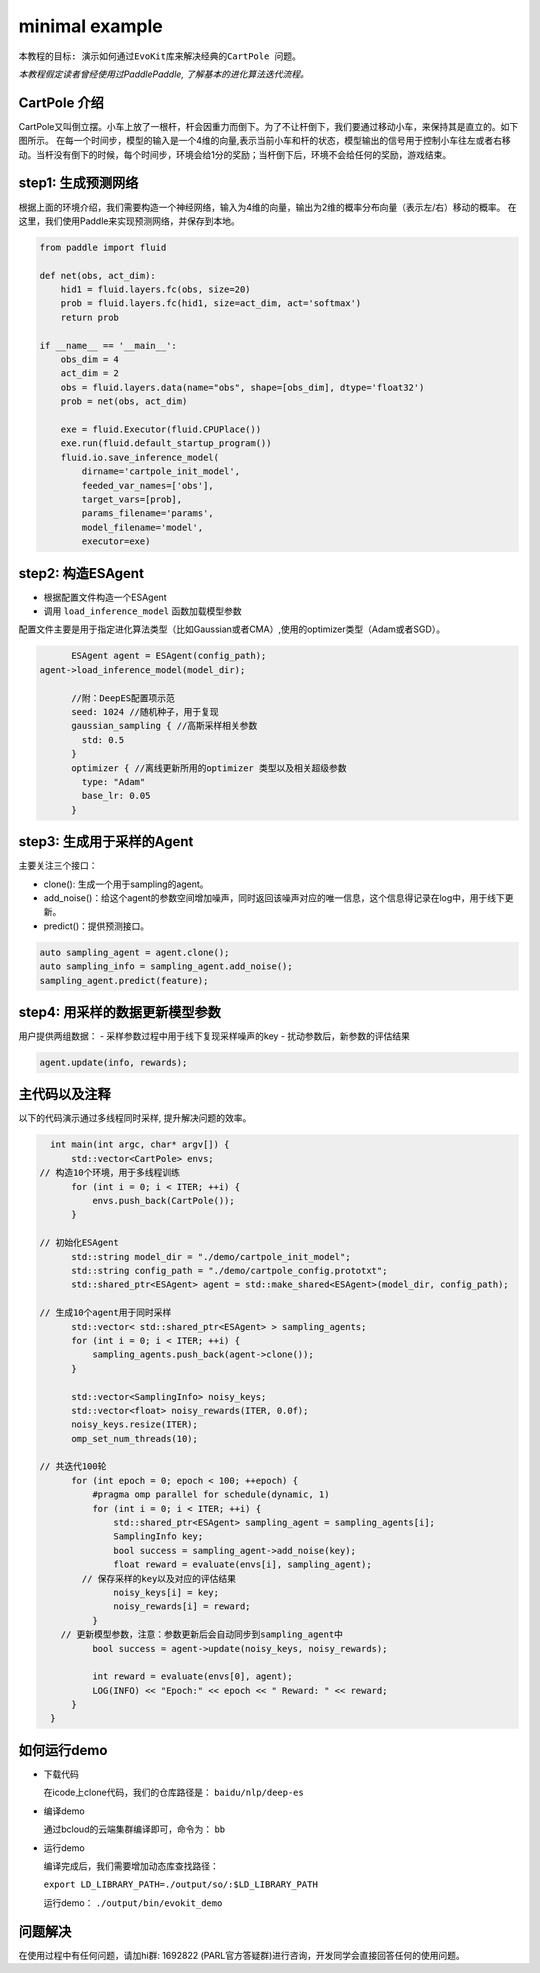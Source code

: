 minimal example
---------------------

``本教程的目标:
演示如何通过EvoKit库来解决经典的CartPole 问题。``

*本教程假定读者曾经使用过PaddlePaddle, 了解基本的进化算法迭代流程。*

CartPole 介绍
#############
CartPole又叫倒立摆。小车上放了一根杆，杆会因重力而倒下。为了不让杆倒下，我们要通过移动小车，来保持其是直立的。如下图所示。
在每一个时间步，模型的输入是一个4维的向量,表示当前小车和杆的状态，模型输出的信号用于控制小车往左或者右移动。当杆没有倒下的时候，每个时间步，环境会给1分的奖励；当杆倒下后，环境不会给任何的奖励，游戏结束。

.. image:: ../../examples/QuickStart/performance.gif
  :width: 300px

step1: 生成预测网络
########################
根据上面的环境介绍，我们需要构造一个神经网络，输入为4维的向量，输出为2维的概率分布向量（表示左/右）移动的概率。
在这里，我们使用Paddle来实现预测网络，并保存到本地。

.. code-block:: python

	from paddle import fluid
	
	def net(obs, act_dim):
	    hid1 = fluid.layers.fc(obs, size=20)
	    prob = fluid.layers.fc(hid1, size=act_dim, act='softmax')
	    return prob
	
	if __name__ == '__main__':
	    obs_dim = 4
	    act_dim = 2
	    obs = fluid.layers.data(name="obs", shape=[obs_dim], dtype='float32')
	    prob = net(obs, act_dim)
	
	    exe = fluid.Executor(fluid.CPUPlace())
	    exe.run(fluid.default_startup_program())
	    fluid.io.save_inference_model(
	        dirname='cartpole_init_model',
	        feeded_var_names=['obs'],
	        target_vars=[prob],
	        params_filename='params',
	        model_filename='model',
	        executor=exe)

step2: 构造ESAgent
###################
- 根据配置文件构造一个ESAgent
- 调用 ``load_inference_model`` 函数加载模型参数

配置文件主要是用于指定进化算法类型（比如Gaussian或者CMA）,使用的optimizer类型（Adam或者SGD）。

.. code-block:: c++

	ESAgent agent = ESAgent(config_path);
  agent->load_inference_model(model_dir);

	//附：DeepES配置项示范
	seed: 1024 //随机种子，用于复现
	gaussian_sampling { //高斯采样相关参数
	  std: 0.5
	}
	optimizer { //离线更新所用的optimizer 类型以及相关超级参数
	  type: "Adam"
	  base_lr: 0.05
	}

step3: 生成用于采样的Agent
###################

主要关注三个接口：

- clone(): 生成一个用于sampling的agent。
- add_noise()：给这个agent的参数空间增加噪声，同时返回该噪声对应的唯一信息，这个信息得记录在log中，用于线下更新。
- predict()：提供预测接口。

.. code-block:: c++

	auto sampling_agent = agent.clone();
	auto sampling_info = sampling_agent.add_noise();
	sampling_agent.predict(feature);

step4: 用采样的数据更新模型参数
###################

用户提供两组数据：
- 采样参数过程中用于线下复现采样噪声的key
- 扰动参数后，新参数的评估结果

.. code-block:: c++

	agent.update(info, rewards);

主代码以及注释
#################

以下的代码演示通过多线程同时采样, 提升解决问题的效率。

.. code-block:: c++

	int main(int argc, char* argv[]) {
	    std::vector<CartPole> envs;
      // 构造10个环境，用于多线程训练
	    for (int i = 0; i < ITER; ++i) {
	        envs.push_back(CartPole());
	    }
	
      // 初始化ESAgent
	    std::string model_dir = "./demo/cartpole_init_model";
	    std::string config_path = "./demo/cartpole_config.prototxt";
	    std::shared_ptr<ESAgent> agent = std::make_shared<ESAgent>(model_dir, config_path);
	
      // 生成10个agent用于同时采样
	    std::vector< std::shared_ptr<ESAgent> > sampling_agents;
	    for (int i = 0; i < ITER; ++i) {
	        sampling_agents.push_back(agent->clone());
	    }
	
	    std::vector<SamplingInfo> noisy_keys;
	    std::vector<float> noisy_rewards(ITER, 0.0f);
	    noisy_keys.resize(ITER);
	    omp_set_num_threads(10);
	
      // 共迭代100轮
	    for (int epoch = 0; epoch < 100; ++epoch) {
	        #pragma omp parallel for schedule(dynamic, 1)
	        for (int i = 0; i < ITER; ++i) {
	            std::shared_ptr<ESAgent> sampling_agent = sampling_agents[i];
	            SamplingInfo key;
	            bool success = sampling_agent->add_noise(key);
	            float reward = evaluate(envs[i], sampling_agent);
              // 保存采样的key以及对应的评估结果
	            noisy_keys[i] = key;
	            noisy_rewards[i] = reward;
	        }
          // 更新模型参数，注意：参数更新后会自动同步到sampling_agent中
	        bool success = agent->update(noisy_keys, noisy_rewards);
	
	        int reward = evaluate(envs[0], agent);
	        LOG(INFO) << "Epoch:" << epoch << " Reward: " << reward;
	    }
	}

如何运行demo
#################

- 下载代码

  在icode上clone代码，我们的仓库路径是： ``baidu/nlp/deep-es``

- 编译demo

  通过bcloud的云端集群编译即可，命令为： ``bb``

- 运行demo

  编译完成后，我们需要增加动态库查找路径：

  ``export LD_LIBRARY_PATH=./output/so/:$LD_LIBRARY_PATH``

  运行demo： ``./output/bin/evokit_demo``

问题解决
####################

在使用过程中有任何问题，请加hi群: 1692822 (PARL官方答疑群)进行咨询，开发同学会直接回答任何的使用问题。
